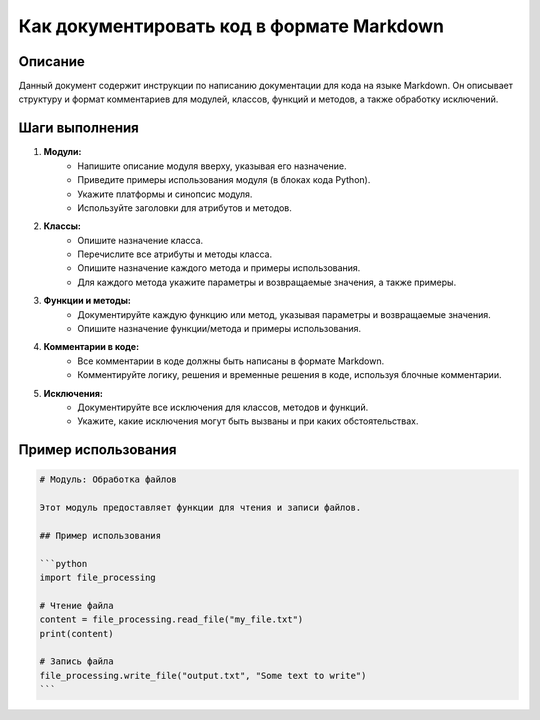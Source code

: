 Как документировать код в формате Markdown
========================================================================================

Описание
-------------------------
Данный документ содержит инструкции по написанию документации для кода на языке Markdown.  Он описывает структуру и формат комментариев для модулей, классов, функций и методов, а также обработку исключений.

Шаги выполнения
-------------------------
1. **Модули:**
    - Напишите описание модуля вверху, указывая его назначение.
    - Приведите примеры использования модуля (в блоках кода Python).
    - Укажите платформы и синопсис модуля.
    - Используйте заголовки для атрибутов и методов.

2. **Классы:**
    - Опишите назначение класса.
    - Перечислите все атрибуты и методы класса.
    - Опишите назначение каждого метода и примеры использования.
    - Для каждого метода укажите параметры и возвращаемые значения, а также примеры.

3. **Функции и методы:**
    - Документируйте каждую функцию или метод, указывая параметры и возвращаемые значения.
    - Опишите назначение функции/метода и примеры использования.

4. **Комментарии в коде:**
    - Все комментарии в коде должны быть написаны в формате Markdown.
    - Комментируйте логику, решения и временные решения в коде, используя блочные комментарии.

5. **Исключения:**
    - Документируйте все исключения для классов, методов и функций.
    - Укажите, какие исключения могут быть вызваны и при каких обстоятельствах.


Пример использования
-------------------------
.. code-block:: markdown

    # Модуль: Обработка файлов
    
    Этот модуль предоставляет функции для чтения и записи файлов.
    
    ## Пример использования
    
    ```python
    import file_processing
    
    # Чтение файла
    content = file_processing.read_file("my_file.txt")
    print(content)
    
    # Запись файла
    file_processing.write_file("output.txt", "Some text to write")
    ```